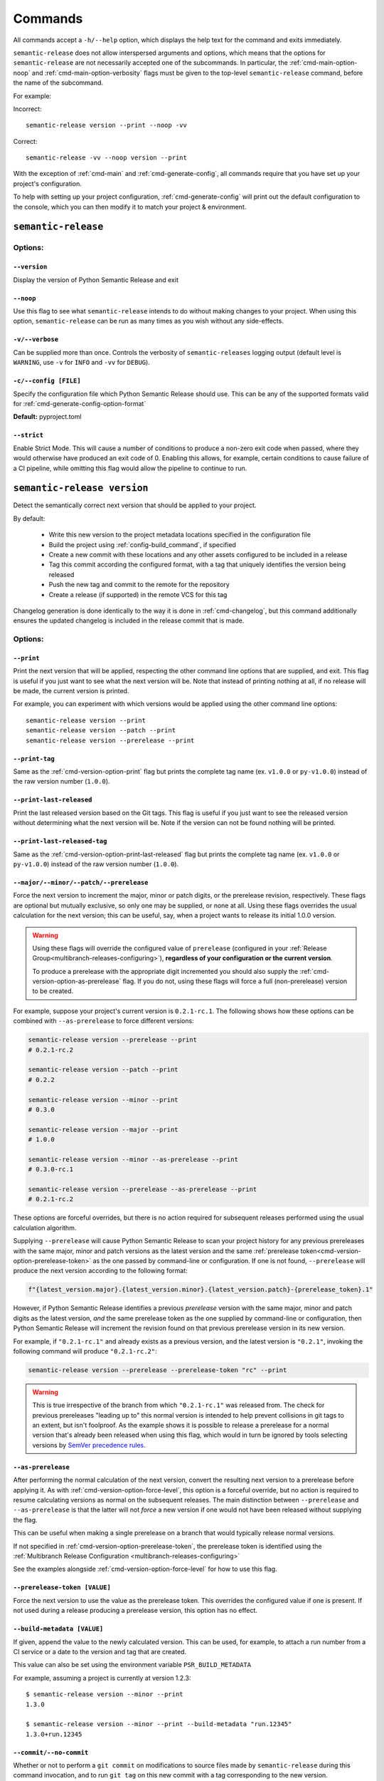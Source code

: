 .. _commands:

Commands
========

All commands accept a ``-h/--help`` option, which displays the help text for the
command and exits immediately.

``semantic-release`` does not allow interspersed arguments and options, which
means that the options for ``semantic-release`` are not necessarily accepted
one of the subcommands. In particular, the :ref:`cmd-main-option-noop` and
:ref:`cmd-main-option-verbosity` flags must be given to the top-level
``semantic-release`` command, before the name of the subcommand.

For example:

Incorrect::

   semantic-release version --print --noop -vv

Correct::

   semantic-release -vv --noop version --print

With the exception of :ref:`cmd-main` and :ref:`cmd-generate-config`, all
commands require that you have set up your project's configuration.

To help with setting up your project configuration, :ref:`cmd-generate-config`
will print out the default configuration to the console, which
you can then modify it to match your project & environment.

.. _cmd-main:

``semantic-release``
~~~~~~~~~~~~~~~~~~~~

.. _cmd-main-options:

Options:
--------

.. _cmd-main-option-version:

``--version``
**************

Display the version of Python Semantic Release and exit

.. _cmd-main-option-noop:

``--noop``
**********

Use this flag to see what ``semantic-release`` intends to do without making changes
to your project. When using this option, ``semantic-release`` can be run as many times
as you wish without any side-effects.

.. _cmd-main-option-verbosity:

``-v/--verbose``
******************

Can be supplied more than once. Controls the verbosity of ``semantic-releases`` logging
output (default level is ``WARNING``, use ``-v`` for ``INFO`` and ``-vv`` for ``DEBUG``).

.. _cmd-main-option-config:

``-c/--config [FILE]``
**********************

Specify the configuration file which Python Semantic Release should use. This can
be any of the supported formats valid for :ref:`cmd-generate-config-option-format`

**Default:** pyproject.toml

.. seealso::
   - :ref:`configuration`

.. _cmd-main-option-strict:

``--strict``
************

Enable Strict Mode. This will cause a number of conditions to produce a non-zero
exit code when passed, where they would otherwise have produced an exit code of 0.
Enabling this allows, for example, certain conditions to cause failure of a CI
pipeline, while omitting this flag would allow the pipeline to continue to run.

.. seealso::
   - :ref:`strict-mode`


.. _cmd-version:

``semantic-release version``
~~~~~~~~~~~~~~~~~~~~~~~~~~~~

Detect the semantically correct next version that should be applied to your
project.

By default:

  * Write this new version to the project metadata locations
    specified in the configuration file
  * Build the project using :ref:`config-build_command`, if specified
  * Create a new commit with these locations and any other assets configured
    to be included in a release
  * Tag this commit according the configured format, with a tag that uniquely
    identifies the version being released
  * Push the new tag and commit to the remote for the repository
  * Create a release (if supported) in the remote VCS for this tag

Changelog generation is done identically to the way it is done in :ref:`cmd-changelog`,
but this command additionally ensures the updated changelog is included in the release
commit that is made.

.. seealso::
    - :ref:`cmd-changelog`
    - :ref:`changelog-templates`
    - :ref:`config-tag_format`
    - :ref:`config-assets`
    - :ref:`config-version_toml`
    - :ref:`config-version_variables`

.. _cmd-version-options:

Options:
--------

.. _cmd-version-option-print:

``--print``
***********

Print the next version that will be applied, respecting the other command line options
that are supplied, and exit. This flag is useful if you just want to see what the next
version will be.
Note that instead of printing nothing at all, if no release will be made, the current
version is printed.

For example, you can experiment with which versions would be applied using the other
command line options::

    semantic-release version --print
    semantic-release version --patch --print
    semantic-release version --prerelease --print

.. _cmd-version-option-print-tag:

``--print-tag``
***************

Same as the :ref:`cmd-version-option-print` flag but prints the complete tag
name (ex. ``v1.0.0`` or ``py-v1.0.0``) instead of the raw version number
(``1.0.0``).

.. _cmd-version-option-print-last-released:

``--print-last-released``
*************************

Print the last released version based on the Git tags.  This flag is useful if you just
want to see the released version without determining what the next version will be.
Note if the version can not be found nothing will be printed.

.. _cmd-version-option-print-last-released-tag:

``--print-last-released-tag``
*****************************

Same as the :ref:`cmd-version-option-print-last-released` flag but prints the
complete tag name (ex. ``v1.0.0`` or ``py-v1.0.0``) instead of the raw version
number (``1.0.0``).

.. _cmd-version-option-force-level:

``--major/--minor/--patch/--prerelease``
****************************************

Force the next version to increment the major, minor or patch digits, or the prerelease revision,
respectively. These flags are optional but mutually exclusive, so only one may be supplied, or
none at all. Using these flags overrides the usual calculation for the next version; this can
be useful, say, when a project wants to release its initial 1.0.0 version.

.. warning::

    Using these flags will override the configured value of ``prerelease`` (configured
    in your :ref:`Release Group<multibranch-releases-configuring>`),
    **regardless of your configuration or the current version**.

    To produce a prerelease with the appropriate digit incremented you should also
    supply the :ref:`cmd-version-option-as-prerelease` flag. If you do not, using these flags will force
    a full (non-prerelease) version to be created.

For example, suppose your project's current version is ``0.2.1-rc.1``. The following
shows how these options can be combined with ``--as-prerelease`` to force different
versions:

.. code-block:: bash

   semantic-release version --prerelease --print
   # 0.2.1-rc.2

   semantic-release version --patch --print
   # 0.2.2

   semantic-release version --minor --print
   # 0.3.0

   semantic-release version --major --print
   # 1.0.0

   semantic-release version --minor --as-prerelease --print
   # 0.3.0-rc.1

   semantic-release version --prerelease --as-prerelease --print
   # 0.2.1-rc.2

These options are forceful overrides, but there is no action required for subsequent releases
performed using the usual calculation algorithm.

Supplying ``--prerelease`` will cause Python Semantic Release to scan your project history
for any previous prereleases with the same major, minor and patch versions as the latest
version and the same :ref:`prerelease token<cmd-version-option-prerelease-token>` as the
one passed by command-line or configuration. If one is not found, ``--prerelease`` will
produce the next version according to the following format:

.. code-block:: python

    f"{latest_version.major}.{latest_version.minor}.{latest_version.patch}-{prerelease_token}.1"

However, if Python Semantic Release identifies a previous *prerelease* version with the same
major, minor and patch digits as the latest version, *and* the same prerelease token as the
one supplied by command-line or configuration, then Python Semantic Release will increment
the revision found on that previous prerelease version in its new version.

For example, if ``"0.2.1-rc.1"`` and already exists as a previous version, and the latest version
is ``"0.2.1"``, invoking the following command will produce ``"0.2.1-rc.2"``:

.. code-block:: bash

   semantic-release version --prerelease --prerelease-token "rc" --print

.. warning::

   This is true irrespective of the branch from which ``"0.2.1-rc.1"`` was released from.
   The check for previous prereleases "leading up to" this normal version is intended to
   help prevent collisions in git tags to an extent, but isn't foolproof. As the example
   shows it is possible to release a prerelease for a normal version that's already been
   released when using this flag, which would in turn be ignored by tools selecting
   versions by `SemVer precedence rules`_.


.. _SemVer precedence rules: https://semver.org/#spec-item-11


.. seealso::
    - :ref:`configuration`
    - :ref:`config-branches`

.. _cmd-version-option-as-prerelease:

``--as-prerelease``
*******************

After performing the normal calculation of the next version, convert the resulting next version
to a prerelease before applying it. As with :ref:`cmd-version-option-force-level`, this option
is a forceful override, but no action is required to resume calculating versions as normal on the
subsequent releases. The main distinction between ``--prerelease`` and ``--as-prerelease`` is that
the latter will not *force* a new version if one would not have been released without supplying
the flag.

This can be useful when making a single prerelease on a branch that would typically release
normal versions.

If not specified in :ref:`cmd-version-option-prerelease-token`, the prerelease token is identified
using the :ref:`Multibranch Release Configuration <multibranch-releases-configuring>`

See the examples alongside :ref:`cmd-version-option-force-level` for how to use this flag.

.. _cmd-version-option-prerelease-token:

``--prerelease-token [VALUE]``
******************************

Force the next version to use the value as the prerelease token. This overrides the configured
value if one is present. If not used during a release producing a prerelease version, this
option has no effect.

.. _cmd-version-option-build-metadata:

``--build-metadata [VALUE]``
****************************

If given, append the value to the newly calculated version. This can be used, for example,
to attach a run number from a CI service or a date to the version and tag that are created.

This value can also be set using the environment variable ``PSR_BUILD_METADATA``

For example, assuming a project is currently at version 1.2.3::

    $ semantic-release version --minor --print
    1.3.0

    $ semantic-release version --minor --print --build-metadata "run.12345"
    1.3.0+run.12345

.. _cmd-version-option-commit:

``--commit/--no-commit``
************************

Whether or not to perform a ``git commit`` on modifications to source files made by ``semantic-release`` during this
command invocation, and to run ``git tag`` on this new commit with a tag corresponding to the new version.

If ``--no-commit`` is supplied, it may disable other options derivatively; please see below.

**Default:** ``--commit``

.. seealso::
   - :ref:`tag_format <config-tag_format>`

.. _cmd-version-option-tag:

``--tag/--no-tag``
************************

Whether or not to perform a ``git tag`` to apply a tag of the corresponding to the new version during this
command invocation. This option manages the tag application separate from the commit handled by the ``--commit``
option.

If ``--no-tag`` is supplied, it may disable other options derivatively; please see below.

**Default:** ``--tag``

.. _cmd-version-option-changelog:

``--changelog/--no-changelog``
******************************

Whether or not to update the changelog file with changes introduced as part of the new
version released.

**Default:** ``--changelog``

.. seealso::
    - :ref:`config-changelog`
    - :ref:`changelog-templates`

.. _cmd-version-option-push:

``--push/--no-push``
********************

Whether or not to push new commits and/or tags to the remote repository.

**Default:** ``--no-push`` if :ref:`--no-commit <cmd-version-option-commit>` and
:ref:`--no-tag <cmd-version-option-tag>` is also supplied, otherwise ``push`` is the default.

.. _cmd-version-option-vcs-release:

``--vcs-release/--no-vcs-release``
**********************************

Whether or not to create a "release" in the remote VCS service, if supported. Currently
releases in GitHub and Gitea remotes are supported. If releases aren't supported in a
remote VCS, this option will not cause a command failure, but will produce a warning.

**Default:** ``--no-vcs-release`` if ``--no-push`` is supplied (including where this is
implied by supplying only ``--no-commit``), otherwise ``--vcs-release``

.. _cmd-version-option-skip_build:

``--skip-build``
****************

If passed, skip execution of the :ref:`build_command <config-build_command>` after
version stamping and changelog generation.

.. _cmd-publish:

``semantic-release publish``
~~~~~~~~~~~~~~~~~~~~~~~~~~~~

Publish a distribution to a VCS release. Uploads using :ref:`config-publish`

.. seealso::
    - :ref:`config-publish`
    - :ref:`config-build_command`

.. _cmd-publish-options:

Options:
--------

.. _cmd-publish-option-tag:

``--tag``
*********

The tag associated with the release to publish to. If not given or set to
"latest", then Python Semantic Release will examine the Git tags in your
repository to identify the latest version, and attempt to publish to a
Release corresponding to this version.

**Default:** "latest"

.. _cmd-generate-config:

``semantic-release generate-config``
~~~~~~~~~~~~~~~~~~~~~~~~~~~~~~~~~~~~

Generate default configuration for semantic-release, to help you get started
quickly. You can inspect the defaults, write to a file and then edit according to
your needs.
For example, to append the default configuration to your pyproject.toml
file, you can use the following command::

    $ semantic-release generate-config -f toml --pyproject >> pyproject.toml

If your project doesn't already leverage TOML files for configuration, it might better
suit your project to use JSON instead::

    $ semantic-release generate-config -f json

If you would like to add JSON configuration to a shared file, e.g. ``package.json``, you
can then simply add the output from this command as a **top-level** key to the file.

**Note:** Because there is no "null" or "nil" concept in TOML (see the relevant
`GitHub issue`_), configuration settings which are ``None`` by default are omitted
from the default configuration.

.. _`GitHub issue`: https://github.com/toml-lang/toml/issues/30

.. seealso::
    - :ref:`configuration`

.. _cmd-generate-config-options:

Options:
--------

.. _cmd-generate-config-option-format:

``-f/--format [FORMAT]``
************************

The format that the default configuration should be generated in. Valid choices are
``toml`` and ``json`` (case-insensitive).

**Default:** toml

.. _cmd-generate-config-option-pyproject:

``--pyproject``
***************

If used alongside ``--format json``, this option has no effect. When using
``--format=toml``, if specified the configuration will sit under a top-level key
of ``tool.semantic_release`` to comply with `PEP 518`_; otherwise, the configuration
will sit under a top-level key of ``semantic_release``.

.. _PEP 518: https://peps.python.org/pep-0518/#tool-table


.. _cmd-changelog:

``semantic-release changelog``
~~~~~~~~~~~~~~~~~~~~~~~~~~~~~~

Generate and optionally publish a changelog for your project. The changelog
is generated based on a template which can be customized.

Python Semantic Release uses Jinja_ as its templating engine; as a result templates
need to be written according to the `Template Designer Documentation`_.

.. _Jinja: https://jinja.palletsprojects.com/
.. _`Template Designer Documentation`: https://jinja.palletsprojects.com/en/3.1.x/templates/

.. seealso::
    - :ref:`config-changelog`
    - :ref:`config-changelog-environment`
    - :ref:`changelog-templates`

Options:
--------

.. _cmd-changelog-option-post-to-release-tag:

``--post-to-release-tag [TAG]``
*******************************

If supplied, attempt to find a release in the remote VCS corresponding to the Git tag
``TAG``, and post the generated changelog to that release. If the tag exists but no
corresponding release is found in the remote VCS, then Python Semantic Release will
attempt to create one.

If using this option, the relevant authentication token *must* be supplied via the
relevant environment variable. For more information, see :ref:`index-creating-vcs-releases`.
